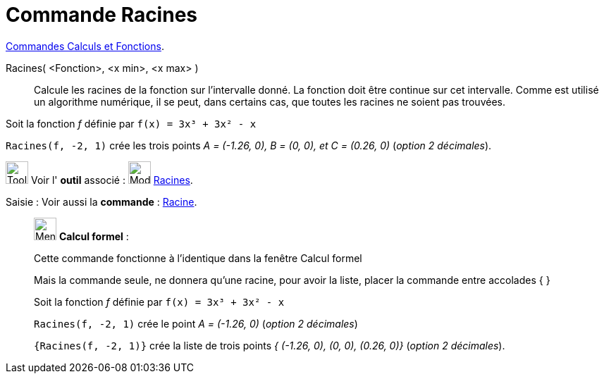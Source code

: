 = Commande Racines
:page-en: commands/Roots
ifdef::env-github[:imagesdir: /fr/modules/ROOT/assets/images]


xref:/commands/Commandes_Calculs_et_Fonctions.adoc[Commandes Calculs et Fonctions].

Racines( <Fonction>, <x min>, <x max> )::
  Calcule les racines de la fonction sur l'intervalle donné. La fonction doit être continue sur cet intervalle. Comme
  est utilisé un algorithme numérique, il se peut, dans certains cas, que toutes les racines ne soient pas trouvées.

[EXAMPLE]
====

Soit la fonction _f_ définie par `++f(x) = 3x³ + 3x² - x++`

`++Racines(f, -2, 1)++` crée les trois points _A = (-1.26, 0), B = (0, 0), et C = (0.26, 0)_ (_option 2 décimales_).

====

image:Tool_tool.png[Tool tool.png,width=32,height=32] Voir l' *outil* associé : image:32px-Mode_roots.svg.png[Mode
roots.svg,width=32,height=32] xref:/tools/Racines.adoc[Racines].

[.kcode]#Saisie :# Voir aussi la *commande* : xref:/commands/Racine.adoc[Racine].

____________________________________________________________

image:32px-Menu_view_cas.svg.png[Menu view cas.svg,width=32,height=32] *Calcul formel* :

Cette commande fonctionne à l'identique dans la fenêtre Calcul formel

Mais la commande seule, ne donnera qu'une racine, pour avoir la liste, placer la commande entre accolades [.kcode]#{#
[.kcode]#}#

[EXAMPLE]
====

Soit la fonction _f_ définie par `++f(x) = 3x³ + 3x² - x++`

`++Racines(f, -2, 1)++` crée le point _A = (-1.26, 0)_ (_option 2 décimales_)

`++{Racines(f, -2, 1)}++` crée la liste de trois points _{ (-1.26, 0), (0, 0), (0.26, 0)}_ (_option 2 décimales_).

====
